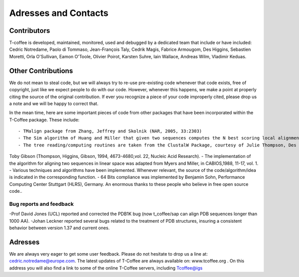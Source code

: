 #####################
Adresses and Contacts
#####################
************
Contributors
************
T-coffee is developed, maintained, monitored, used and debugged by a dedicated team that include or have included:
Cedric Notredame, Paolo di Tommaso, Jean-François Taly, Cedrik Magis, Fabrice Armougom, Des Higgins, Sebastien Moretti,
Orla O'Sullivan, Eamon O'Toole, Olivier Poirot, Karsten Suhre, Iain Wallace, Andreas Wilm, Vladimir Keduas.

*******************
Other Contributions
*******************
We do not mean to steal code, but we will always try to re-use pre-existing code whenever that code exists, free of copyright,
just like we expect people to do with our code. However, whenever this happens, we make a point at properly citing the source
of the original contribution. If ever you recognize a piece of your code improperly cited, please drop us a note and we will be
happy to correct that.

In the mean time, here are some important pieces of code from other packages that have been incorporated within the T-Coffee
package. These include:

::


- TMalign package from Zhang, Jeffrey and Skolnik (NAR, 2005, 33:2303)
- The Sim algorithm of Huang and Miller that given two sequences computes the N best scoring local alignments.
- The tree reading/computing routines are taken from the ClustalW Package, courtesy of Julie Thompson, Des Higgins and 
Toby Gibson (Thompson, Higgins, Gibson, 1994, 4673-4680,vol. 22, Nucleic Acid Research).
- The implementation of the algorithm for aligning two sequences in linear space was adapted from Myers and Miller, in      CABIOS,1988, 11-17, vol. 1.
- Various techniques and algorithms have been implemented. Whenever relevant, the source of the code/algorithm/idea is indicated
in the corresponding function.
- 64 Bits compliance was implemented by Benjamin Sohn, Performance Computing Center Stuttgart (HLRS), Germany.
An enormous thanks to these people who believe in free open source code..


Bug reports and feedback
========================
-Prof David Jones (UCL) reported and corrected the PDB1K bug (now t_coffee/sap can align PDB sequences longer than 1000 AA).
-Johan Leckner reported several bugs related to the treatment of PDB structures, insuring a consistent behavior between version
1.37 and current ones.


********
Adresses
********
We are always very eager to get some user feedback. Please do not hesitate to drop us a line at: cedric.notredame@europe.com.
The latest updates of T-Coffee are always available on: www.tcoffee.org .
On this address you will also find a link to some of the online T-Coffee servers, including Tcoffee@igs
